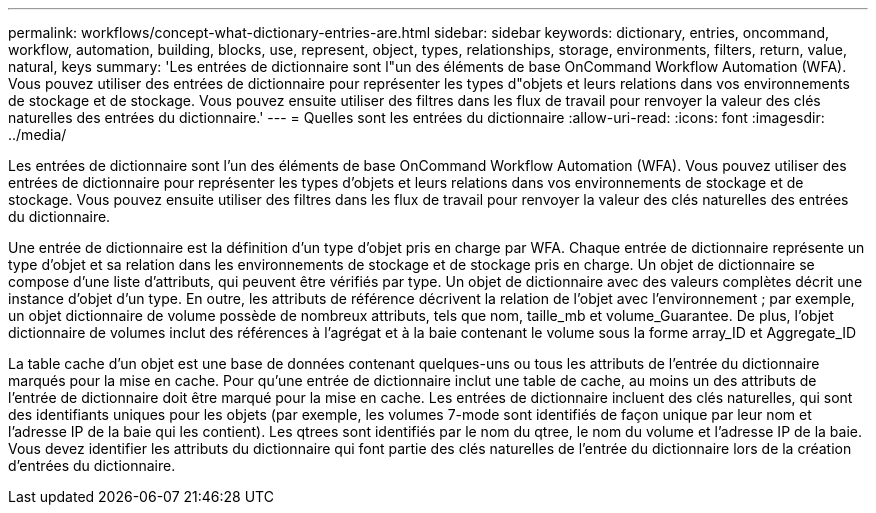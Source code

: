 ---
permalink: workflows/concept-what-dictionary-entries-are.html 
sidebar: sidebar 
keywords: dictionary, entries, oncommand, workflow, automation, building, blocks, use, represent, object, types, relationships, storage, environments, filters, return, value, natural, keys 
summary: 'Les entrées de dictionnaire sont l"un des éléments de base OnCommand Workflow Automation (WFA). Vous pouvez utiliser des entrées de dictionnaire pour représenter les types d"objets et leurs relations dans vos environnements de stockage et de stockage. Vous pouvez ensuite utiliser des filtres dans les flux de travail pour renvoyer la valeur des clés naturelles des entrées du dictionnaire.' 
---
= Quelles sont les entrées du dictionnaire
:allow-uri-read: 
:icons: font
:imagesdir: ../media/


[role="lead"]
Les entrées de dictionnaire sont l'un des éléments de base OnCommand Workflow Automation (WFA). Vous pouvez utiliser des entrées de dictionnaire pour représenter les types d'objets et leurs relations dans vos environnements de stockage et de stockage. Vous pouvez ensuite utiliser des filtres dans les flux de travail pour renvoyer la valeur des clés naturelles des entrées du dictionnaire.

Une entrée de dictionnaire est la définition d'un type d'objet pris en charge par WFA. Chaque entrée de dictionnaire représente un type d'objet et sa relation dans les environnements de stockage et de stockage pris en charge. Un objet de dictionnaire se compose d'une liste d'attributs, qui peuvent être vérifiés par type. Un objet de dictionnaire avec des valeurs complètes décrit une instance d'objet d'un type. En outre, les attributs de référence décrivent la relation de l'objet avec l'environnement ; par exemple, un objet dictionnaire de volume possède de nombreux attributs, tels que nom, taille_mb et volume_Guarantee. De plus, l'objet dictionnaire de volumes inclut des références à l'agrégat et à la baie contenant le volume sous la forme array_ID et Aggregate_ID

La table cache d'un objet est une base de données contenant quelques-uns ou tous les attributs de l'entrée du dictionnaire marqués pour la mise en cache. Pour qu'une entrée de dictionnaire inclut une table de cache, au moins un des attributs de l'entrée de dictionnaire doit être marqué pour la mise en cache. Les entrées de dictionnaire incluent des clés naturelles, qui sont des identifiants uniques pour les objets (par exemple, les volumes 7-mode sont identifiés de façon unique par leur nom et l'adresse IP de la baie qui les contient). Les qtrees sont identifiés par le nom du qtree, le nom du volume et l'adresse IP de la baie. Vous devez identifier les attributs du dictionnaire qui font partie des clés naturelles de l'entrée du dictionnaire lors de la création d'entrées du dictionnaire.
